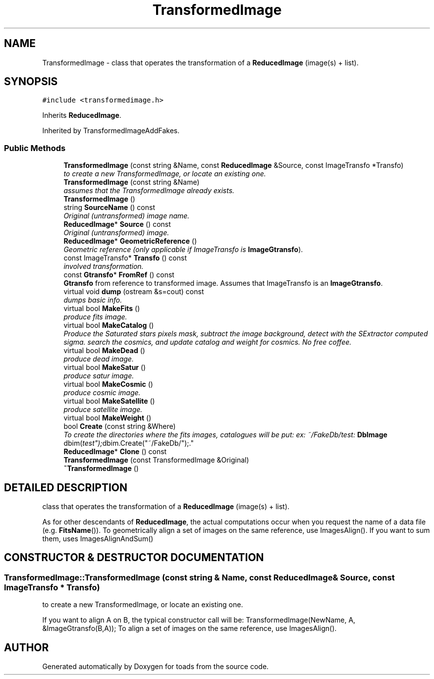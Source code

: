 .TH "TransformedImage" 3 "8 Feb 2004" "toads" \" -*- nroff -*-
.ad l
.nh
.SH NAME
TransformedImage \- class that operates the transformation of a \fBReducedImage\fR (image(s) + list). 
.SH SYNOPSIS
.br
.PP
\fC#include <transformedimage.h>\fR
.PP
Inherits \fBReducedImage\fR.
.PP
Inherited by TransformedImageAddFakes.
.PP
.SS Public Methods

.in +1c
.ti -1c
.RI "\fBTransformedImage\fR (const string &Name, const \fBReducedImage\fR &Source, const ImageTransfo *Transfo)"
.br
.RI "\fIto create a new TransformedImage, or locate an existing one.\fR"
.ti -1c
.RI "\fBTransformedImage\fR (const string &Name)"
.br
.RI "\fIassumes that the TransformedImage already exists.\fR"
.ti -1c
.RI "\fBTransformedImage\fR ()"
.br
.ti -1c
.RI "string \fBSourceName\fR () const"
.br
.RI "\fIOriginal (untransformed) image name.\fR"
.ti -1c
.RI "\fBReducedImage\fR* \fBSource\fR () const"
.br
.RI "\fIOriginal (untransformed) image.\fR"
.ti -1c
.RI "\fBReducedImage\fR* \fBGeometricReference\fR ()"
.br
.RI "\fIGeometric reference (only applicable if ImageTransfo is \fBImageGtransfo\fR).\fR"
.ti -1c
.RI "const ImageTransfo* \fBTransfo\fR () const"
.br
.RI "\fIinvolved transformation.\fR"
.ti -1c
.RI "const \fBGtransfo\fR* \fBFromRef\fR () const"
.br
.RI "\fI\fBGtransfo\fR from reference to transformed image. Assumes that ImageTransfo is an \fBImageGtransfo\fR.\fR"
.ti -1c
.RI "virtual void \fBdump\fR (ostream &s=cout) const"
.br
.RI "\fIdumps basic info.\fR"
.ti -1c
.RI "virtual bool \fBMakeFits\fR ()"
.br
.RI "\fIproduce fits image.\fR"
.ti -1c
.RI "virtual bool \fBMakeCatalog\fR ()"
.br
.RI "\fIProduce the Saturated stars pixels mask, subtract the image background, detect with the SExtractor computed sigma. search the cosmics, and update catalog and weight for cosmics. No free coffee.\fR"
.ti -1c
.RI "virtual bool \fBMakeDead\fR ()"
.br
.RI "\fIproduce dead image.\fR"
.ti -1c
.RI "virtual bool \fBMakeSatur\fR ()"
.br
.RI "\fIproduce satur image.\fR"
.ti -1c
.RI "virtual bool \fBMakeCosmic\fR ()"
.br
.RI "\fIproduce cosmic image.\fR"
.ti -1c
.RI "virtual bool \fBMakeSatellite\fR ()"
.br
.RI "\fIproduce satellite image.\fR"
.ti -1c
.RI "virtual bool \fBMakeWeight\fR ()"
.br
.ti -1c
.RI "bool \fBCreate\fR (const string &Where)"
.br
.RI "\fITo create the directories where the fits images, catalogues will be put: ex: ~/FakeDb/test: \fBDbImage\fR dbim("test"); dbim.Create("~/FakeDb/");.\fR"
.ti -1c
.RI "\fBReducedImage\fR* \fBClone\fR () const"
.br
.ti -1c
.RI "\fBTransformedImage\fR (const TransformedImage &Original)"
.br
.ti -1c
.RI "\fB~TransformedImage\fR ()"
.br
.in -1c
.SH DETAILED DESCRIPTION
.PP 
class that operates the transformation of a \fBReducedImage\fR (image(s) + list).
.PP
As for other descendants of \fBReducedImage\fR, the actual computations occur when you request the name of a data file (e.g. \fBFitsName\fR()). To geometrically align a set of images on the same reference, use ImagesAlign(). If you want to sum them, uses ImagesAlignAndSum() 
.PP
.SH CONSTRUCTOR & DESTRUCTOR DOCUMENTATION
.PP 
.SS TransformedImage::TransformedImage (const string & Name, const \fBReducedImage\fR & Source, const ImageTransfo * Transfo)
.PP
to create a new TransformedImage, or locate an existing one.
.PP
If you want to align A on B, the typical constructor call will be: TransformedImage(NewName, A, &ImageGtransfo(B,A)); To align a set of images on the same reference, use ImagesAlign(). 

.SH AUTHOR
.PP 
Generated automatically by Doxygen for toads from the source code.